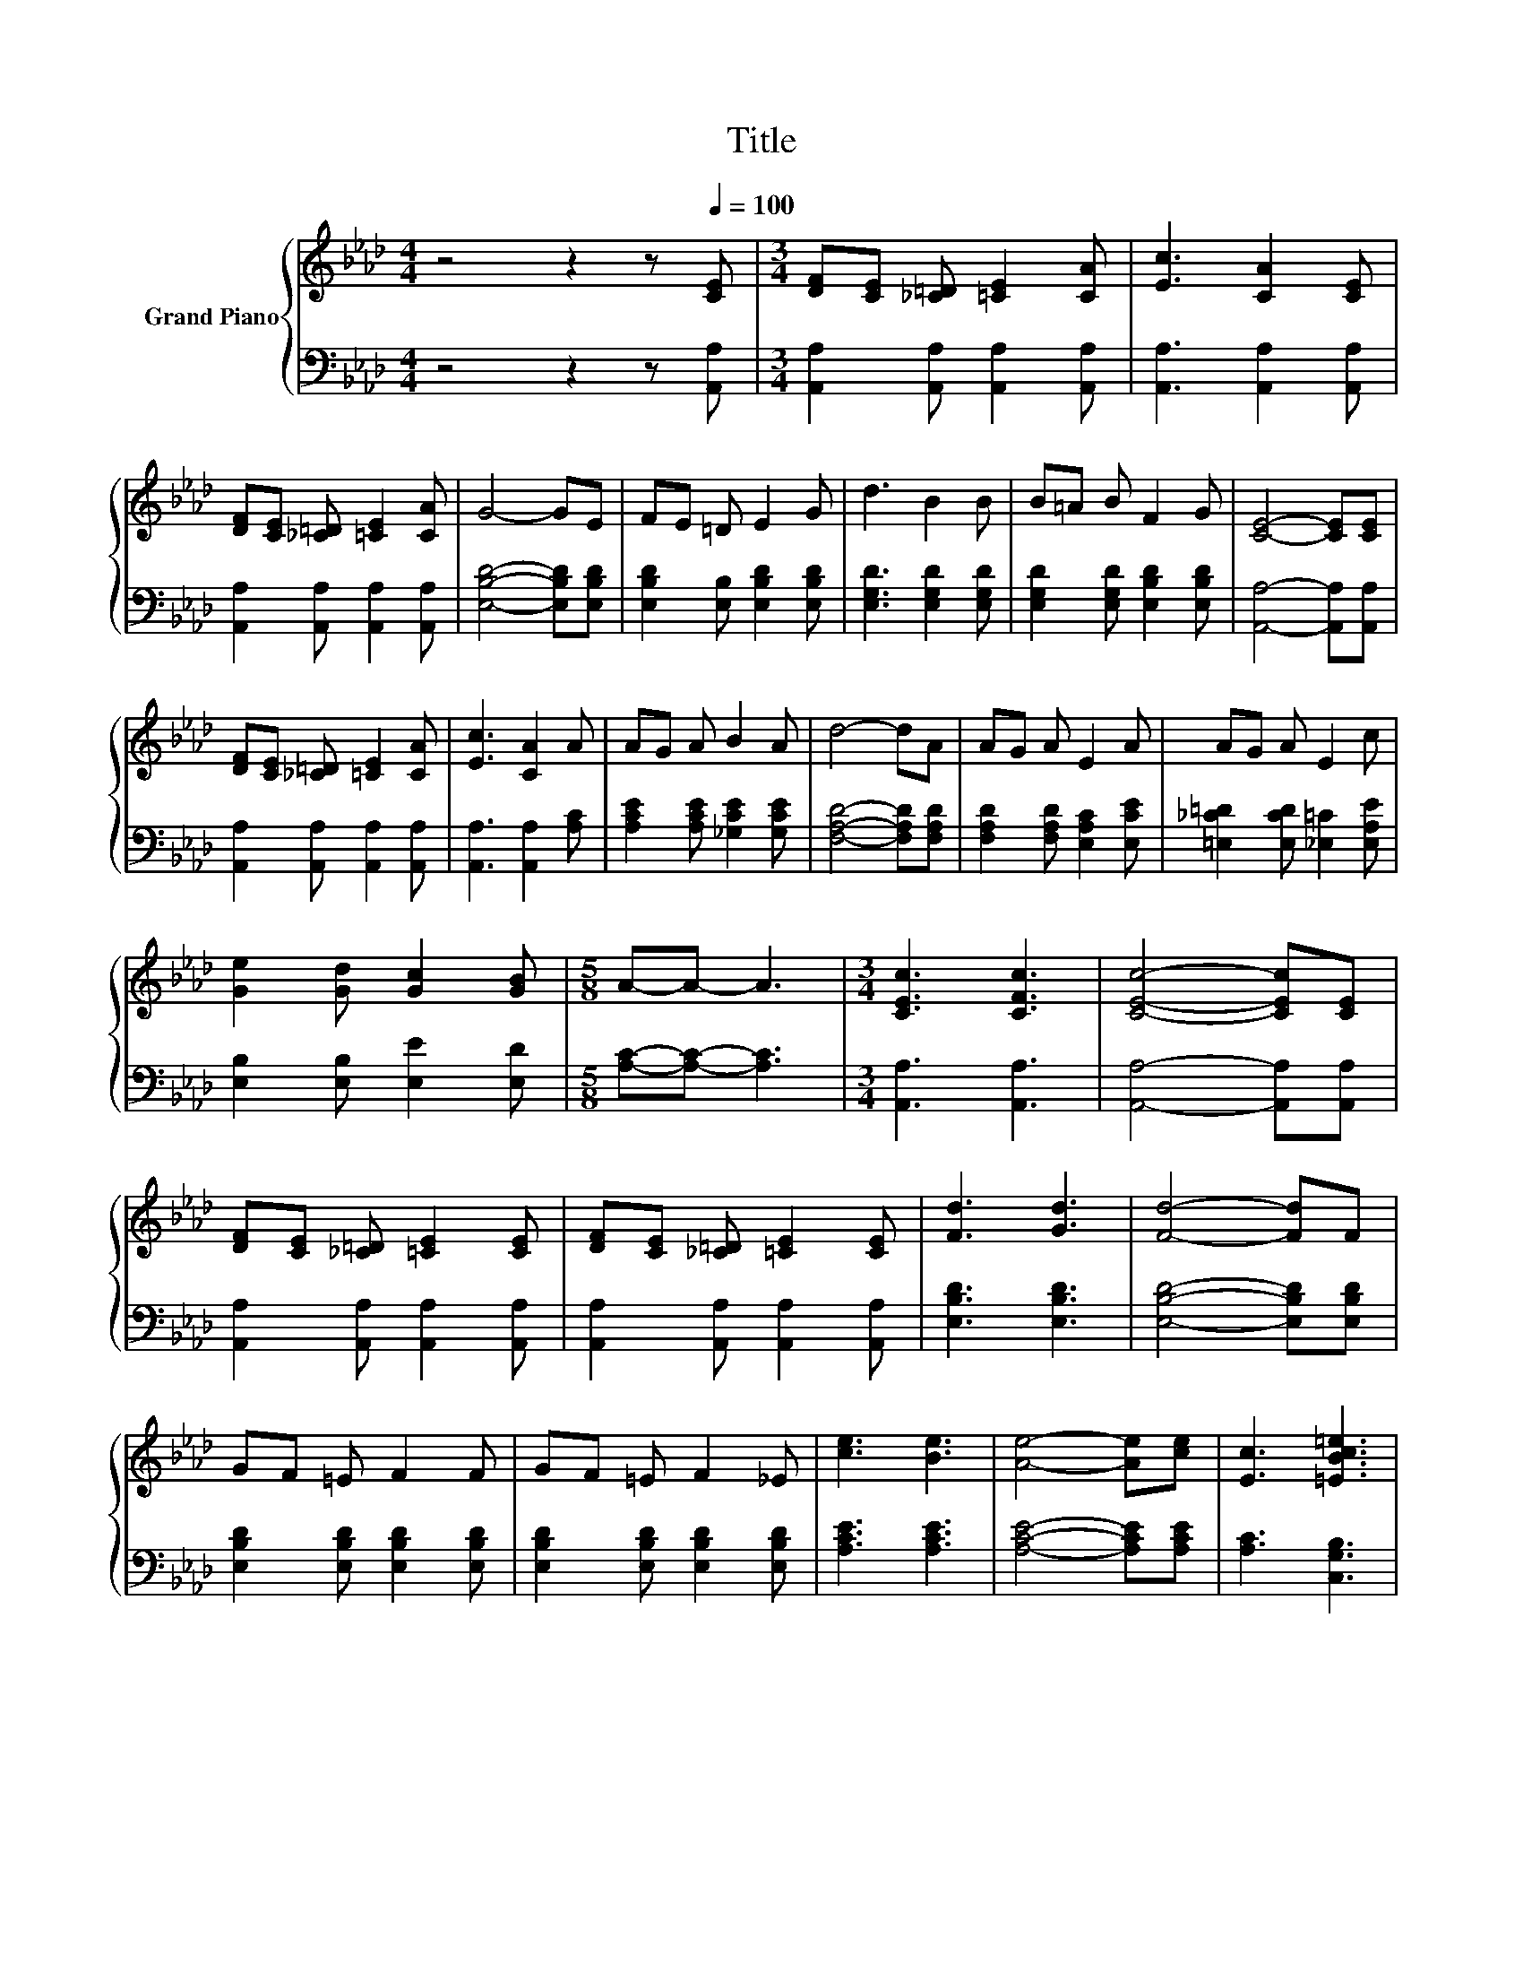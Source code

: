 X:1
T:Title
%%score { ( 1 3 ) | ( 2 4 ) }
L:1/8
M:4/4
K:Ab
V:1 treble nm="Grand Piano"
V:3 treble 
V:2 bass 
V:4 bass 
V:1
 z4 z2 z[Q:1/4=100] [CE] |[M:3/4] [DF][CE] [_C=D] [=CE]2 [CA] | [Ec]3 [CA]2 [CE] | %3
 [DF][CE] [_C=D] [=CE]2 [CA] | G4- GE | FE =D E2 G | d3 B2 B | B=A B F2 G | [CE]4- [CE][CE] | %9
 [DF][CE] [_C=D] [=CE]2 [CA] | [Ec]3 [CA]2 A | AG A B2 A | d4- dA | AG A E2 A | AG A E2 c | %15
 [Ge]2 [Gd] [Gc]2 [GB] |[M:5/8] A-A- A3 |[M:3/4] [CEc]3 [CFc]3 | [CEc]4- [CEc][CE] | %19
 [DF][CE] [_C=D] [=CE]2 [CE] | [DF][CE] [_C=D] [=CE]2 [CE] | [Fd]3 [Gd]3 | [Fd]4- [Fd]F | %23
 GF =E F2 F | GF =E F2 _E | [ce]3 [Be]3 | [Ae]4- [Ae][ce] | [Ec]3 [=EBc=e]3 | %28
[M:15/16] [FAdf]3/2-[FAdf]3/2-[FAdf]3/2- [FAdf]3 |[M:3/4] c e2 c' e'2 | .B2 z b z2 | A6- | A3 A3- | %33
 A6 |] %34
V:2
 z4 z2 z [A,,A,] |[M:3/4] [A,,A,]2 [A,,A,] [A,,A,]2 [A,,A,] | [A,,A,]3 [A,,A,]2 [A,,A,] | %3
 [A,,A,]2 [A,,A,] [A,,A,]2 [A,,A,] | [E,B,D]4- [E,B,D][E,B,D] | [E,B,D]2 [E,B,] [E,B,D]2 [E,B,D] | %6
 [E,G,D]3 [E,G,D]2 [E,G,D] | [E,G,D]2 [E,G,D] [E,B,D]2 [E,B,D] | [A,,A,]4- [A,,A,][A,,A,] | %9
 [A,,A,]2 [A,,A,] [A,,A,]2 [A,,A,] | [A,,A,]3 [A,,A,]2 [A,C] | [A,CE]2 [A,CE] [_G,CE]2 [G,CE] | %12
 [F,A,D]4- [F,A,D][F,A,D] | [F,A,D]2 [F,A,D] [E,A,C]2 [E,CE] | [=E,_C=D]2 [E,CD] [_E,=C]2 [E,A,E] | %15
 [E,B,]2 [E,B,] [E,E]2 [E,D] |[M:5/8] [A,C]-[A,C]- [A,C]3 |[M:3/4] [A,,A,]3 [A,,A,]3 | %18
 [A,,A,]4- [A,,A,][A,,A,] | [A,,A,]2 [A,,A,] [A,,A,]2 [A,,A,] | [A,,A,]2 [A,,A,] [A,,A,]2 [A,,A,] | %21
 [E,B,D]3 [E,B,D]3 | [E,B,D]4- [E,B,D][E,B,D] | [E,B,D]2 [E,B,D] [E,B,D]2 [E,B,D] | %24
 [E,B,D]2 [E,B,D] [E,B,D]2 [E,B,D] | [A,CE]3 [A,CE]3 | [A,CE]4- [A,CE][A,CE] | [A,C]3 [C,G,B,]3 | %28
[M:15/16] [D,A,]3/2-[D,A,]3/2-[D,A,]3/2- [D,A,]3 |[M:3/4] [E,A,CE]3[K:treble] [FAce]3 | z .e3 e'2 | %31
 z2 CD C_C | C2 CD C_C | C6 |] %34
V:3
 x8 |[M:3/4] x6 | x6 | x6 | x6 | x6 | x6 | x6 | x6 | x6 | x6 | x6 | x6 | x6 | x6 | x6 |[M:5/8] x5 | %17
[M:3/4] x6 | x6 | x6 | x6 | x6 | x6 | x6 | x6 | x6 | x6 | x6 |[M:15/16] x15/2 |[M:3/4] x6 | %30
 [B,DG]3 [Bdg]3 | [A,C]2 EF E=D | E2 .E2 E=D | E6 |] %34
V:4
 x8 |[M:3/4] x6 | x6 | x6 | x6 | x6 | x6 | x6 | x6 | x6 | x6 | x6 | x6 | x6 | x6 | x6 |[M:5/8] x5 | %17
[M:3/4] x6 | x6 | x6 | x6 | x6 | x6 | x6 | x6 | x6 | x6 | x6 |[M:15/16] x15/2 | %29
[M:3/4] x3[K:treble] x3 | E,3 E3 | A,,6- | A,,6- | A,,6 |] %34

